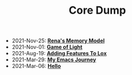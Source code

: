 #+TITLE: Core Dump

- 2021-Nov-25:
  *[[file:rena's_memory_model.org][Rena's Memory Model]]*
- 2021-Nov-01:
  *[[file:game_of_light.org][Game of Light]]*
- 2021-Aug-19:
  *[[file:adding_features_to_lox.org][Adding Features To Lox]]*
- 2021-Mar-29:
  *[[file:my_emacs_journey.org][My Emacs Journey]]*
- 2021-Mar-06:
  *[[file:hello.org][Hello]]*